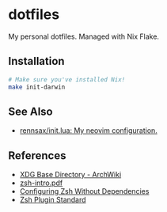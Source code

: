 #+startup: indent show2levels

* dotfiles

My personal dotfiles. Managed with Nix Flake.

** Installation

#+begin_src sh
# Make sure you've installed Nix!
make init-darwin
#+end_src

** See Also

- [[https://github.com/rennsax/init.lua][rennsax/init.lua: My neovim configuration.]]

** References

- [[https://wiki.archlinux.org/title/XDG_Base_Directory][XDG Base Directory - ArchWiki]]
- [[https://www.ecb.torontomu.ca/guides/zsh-intro.pdf][zsh-intro.pdf]]
- [[https://thevaluable.dev/zsh-install-configure-mouseless/][Configuring Zsh Without Dependencies]]
- [[https://zdharma-continuum.github.io/Zsh-100-Commits-Club/Zsh-Plugin-Standard.html][Zsh Plugin Standard]]
